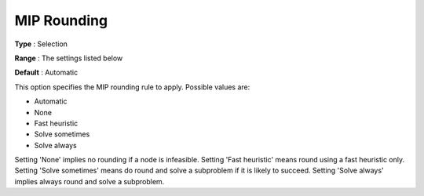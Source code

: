 .. _KNITRO_MIP_-_MIP_Rounding:


MIP Rounding
============



**Type** :	Selection	

**Range** :	The settings listed below	

**Default** :	Automatic	



This option specifies the MIP rounding rule to apply. Possible values are:



*	Automatic
*	None
*	Fast heuristic
*	Solve sometimes
*	Solve always




Setting 'None' implies no rounding if a node is infeasible. Setting 'Fast heuristic' means round using a fast heuristic only. Setting 'Solve sometimes' means do round and solve a subproblem if it is likely to succeed. Setting 'Solve always' implies always round and solve a subproblem.

